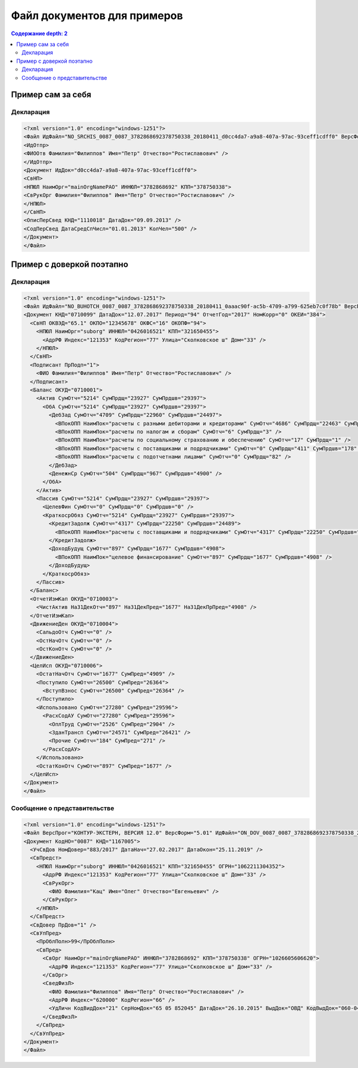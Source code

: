 Файл документов для примеров
============================

.. contents:: Содержание
   depth: 2

Пример сам за себя
------------------
.. rst-markup-dec1
Декларация 
^^^^^^^^^^

.. code-block:: xml

  <?xml version="1.0" encoding="windows-1251"?>
  <Файл ИдФайл="NO_SRCHIS_0087_0087_3782868692378750338_20180411_d0cc4da7-a9a8-407a-97ac-93ceff1cdff0" ВерсФорм="4.01" ТипИнф="СВЕДСРСПИСЧИСЛ" ВерсПрог="КОНТУР-ЭКСТЕРН, ВЕРСИЯ 11.0" КолДок="1">
  <ИдОтпр>
  <ФИООтв Фамилия="Филиппов" Имя="Петр" Отчество="Ростиславович" />
  </ИдОтпр>
  <Документ ИдДок="d0cc4da7-a9a8-407a-97ac-93ceff1cdff0">
  <СвНП>
  <НПЮЛ НаимОрг="mainOrgNamePAO" ИННЮЛ="3782868692" КПП="378750338">
  <СвРукОрг Фамилия="Филиппов" Имя="Петр" Отчество="Ростиславович" />
  </НПЮЛ>
  </СвНП>
  <ОписПерСвед КНД="1110018" ДатаДок="09.09.2013" />
  <СодПерСвед ДатаСредСпЧисл="01.01.2013" КолЧел="500" />
  </Документ>
  </Файл>
  
Пример с доверкой поэтапно
--------------------------

Декларация
^^^^^^^^^^

.. code-block:: xml

  <?xml version="1.0" encoding="windows-1251"?>
  <Файл ИдФайл="NO_BUHOTCH_0087_0087_3782868692378750338_20180411_0aaac90f-ac5b-4709-a799-625eb7c0f78b" ВерсПрог="КОНТУР-ЭКСТЕРН, ВЕРСИЯ 12.0" ВерсФорм="5.07">
  <Документ КНД="0710099" ДатаДок="12.07.2017" Период="94" ОтчетГод="2017" НомКорр="0" ОКЕИ="384">
    <СвНП ОКВЭД="65.1" ОКПО="12345678" ОКФС="16" ОКОПФ="94">
      <НПЮЛ НаимОрг="suborg" ИННЮЛ="0426016521" КПП="321650455">
        <АдрРФ Индекс="121353" КодРегион="77" Улица="Сколковское ш" Дом="33" />
      </НПЮЛ>
    </СвНП>
    <Подписант ПрПодп="1">
      <ФИО Фамилия="Филиппов" Имя="Петр" Отчество="Ростиславович" />
    </Подписант>
    <Баланс ОКУД="0710001">
      <Актив СумОтч="5214" СумПрдщ="23927" СумПрдшв="29397">
        <ОбА СумОтч="5214" СумПрдщ="23927" СумПрдшв="29397">
          <ДебЗад СумОтч="4709" СумПрдщ="22960" СумПрдшв="24497">
            <ВПокОПП НаимПок="расчеты с разными дебиторами и кредиторами" СумОтч="4686" СумПрдщ="22463" СумПрдшв="24319" />
            <ВПокОПП НаимПок="расчеты по налогам и сборам" СумОтч="6" СумПрдщ="3" />
            <ВПокОПП НаимПок="расчеты по социальному страхованию и обеспечению" СумОтч="17" СумПрдщ="1" />
            <ВПокОПП НаимПок="расчеты с поставщиками и подрядчиками" СумОтч="0" СумПрдщ="411" СумПрдшв="178" />
            <ВПокОПП НаимПок="расчеты с подотчетнами лицами" СумОтч="0" СумПрдщ="82" />
          </ДебЗад>
          <ДенежнСр СумОтч="504" СумПрдщ="967" СумПрдшв="4900" />
        </ОбА>
      </Актив>
      <Пассив СумОтч="5214" СумПрдщ="23927" СумПрдшв="29397">
        <ЦелевФин СумОтч="0" СумПрдщ="0" СумПрдшв="0" />
        <КраткосрОбяз СумОтч="5214" СумПрдщ="23927" СумПрдшв="29397">
          <КредитЗадолж СумОтч="4317" СумПрдщ="22250" СумПрдшв="24489">
            <ВПокОПП НаимПок="расчеты с поставщиками и подрядчиками" СумОтч="4317" СумПрдщ="22250" СумПрдшв="24489" />
          </КредитЗадолж>
          <ДоходБудущ СумОтч="897" СумПрдщ="1677" СумПрдшв="4908">
            <ВПокОПП НаимПок="целевое финансирование" СумОтч="897" СумПрдщ="1677" СумПрдшв="4908" />
          </ДоходБудущ>
        </КраткосрОбяз>
      </Пассив>
    </Баланс>
    <ОтчетИзмКап ОКУД="0710003">
      <ЧистАктив На31ДекОтч="897" На31ДекПред="1677" На31ДекПрПред="4908" />
    </ОтчетИзмКап>
    <ДвижениеДен ОКУД="0710004">
      <СальдоОтч СумОтч="0" />
      <ОстНачОтч СумОтч="0" />
      <ОстКонОтч СумОтч="0" />
    </ДвижениеДен>
    <ЦелИсп ОКУД="0710006">
      <ОстатНачОтч СумОтч="1677" СумПред="4909" />
      <Поступило СумОтч="26500" СумПред="26364">
        <ВступВзнос СумОтч="26500" СумПред="26364" />
      </Поступило>
      <Использовано СумОтч="27280" СумПред="29596">
        <РасхСодАУ СумОтч="27280" СумПред="29596">
          <ОплТруд СумОтч="2526" СумПред="2904" />
          <ЗданТрансп СумОтч="24571" СумПред="26421" />
          <Прочие СумОтч="184" СумПред="271" />
        </РасхСодАУ>
      </Использовано>
      <ОстатКонОтч СумОтч="897" СумПред="1677" />
    </ЦелИсп>
  </Документ>
  </Файл>
  
Сообщение о представительстве
^^^^^^^^^^^^^^^^^^^^^^^^^^^^^

.. code-block:: xml

  <?xml version="1.0" encoding="windows-1251"?>
  <Файл ВерсПрог="КОНТУР-ЭКСТЕРН, ВЕРСИЯ 12.0" ВерсФорм="5.01" ИдФайл="ON_DOV_0087_0087_3782868692378750338_20180411_d075a2c7-1e38-49f1-a13b-28753780102c" xmlns:xsi="http://www.w3.org/2001/XMLSchema-instance">
  <Документ КодНО="0087" КНД="1167005">
    <УчСвДов НомДовер="883/2017" ДатаНач="27.02.2017" ДатаОкон="25.11.2019" />
    <СвПредст>
      <НПЮЛ НаимОрг="suborg" ИННЮЛ="0426016521" КПП="321650455" ОГРН="1062211304352">
        <АдрРФ Индекс="121353" КодРегион="77" Улица="Сколковское ш" Дом="33" />
        <СвРукОрг>
          <ФИО Фамилия="Кац" Имя="Олег" Отчество="Евгеньевич" />
        </СвРукОрг>
      </НПЮЛ>
    </СвПредст>
    <СвДовер ПрДов="1" />
    <СвУпПред>
      <ПрОблПолн>99</ПрОблПолн>
      <СвПред>
        <СвОрг НаимОрг="mainOrgNamePAO" ИННЮЛ="3782868692" КПП="378750338" ОГРН="1026605606620">
          <АдрРФ Индекс="121353" КодРегион="77" Улица="Сколковское ш" Дом="33" />
        </СвОрг>
        <СведФизЛ>
          <ФИО Фамилия="Филиппов" Имя="Петр" Отчество="Ростиславович" />
          <АдрРФ Индекс="620000" КодРегион="66" />
          <УдЛичн КодВидДок="21" СерНомДок="65 05 852045" ДатаДок="26.10.2015" ВыдДок="ОВД" КодВыдДок="060-043" />
        </СведФизЛ>
      </СвПред>
    </СвУпПред>
  </Документ>
  </Файл>
